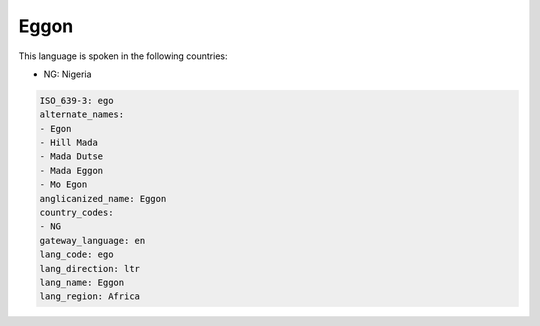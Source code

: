 .. _ego:

Eggon
=====

This language is spoken in the following countries:

* NG: Nigeria

.. code-block:: yaml

    ISO_639-3: ego
    alternate_names:
    - Egon
    - Hill Mada
    - Mada Dutse
    - Mada Eggon
    - Mo Egon
    anglicanized_name: Eggon
    country_codes:
    - NG
    gateway_language: en
    lang_code: ego
    lang_direction: ltr
    lang_name: Eggon
    lang_region: Africa
    
